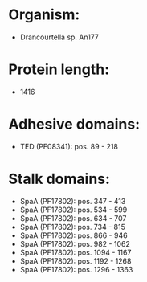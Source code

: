 * Organism:
- Drancourtella sp. An177
* Protein length:
- 1416
* Adhesive domains:
- TED (PF08341): pos. 89 - 218
* Stalk domains:
- SpaA (PF17802): pos. 347 - 413
- SpaA (PF17802): pos. 534 - 599
- SpaA (PF17802): pos. 634 - 707
- SpaA (PF17802): pos. 734 - 815
- SpaA (PF17802): pos. 866 - 946
- SpaA (PF17802): pos. 982 - 1062
- SpaA (PF17802): pos. 1094 - 1167
- SpaA (PF17802): pos. 1192 - 1268
- SpaA (PF17802): pos. 1296 - 1363


